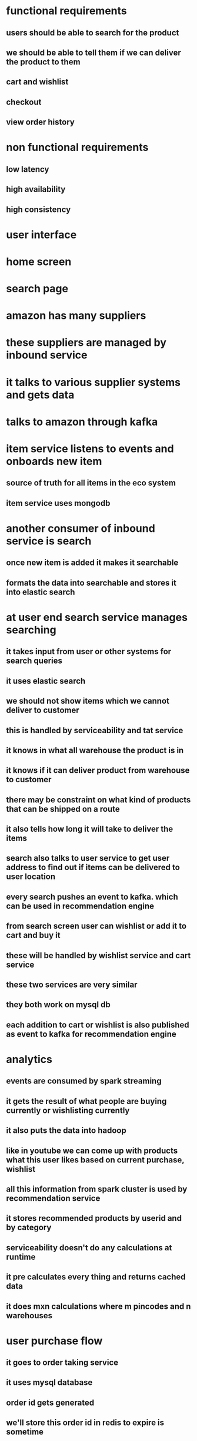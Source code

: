 * functional requirements
** users should be able to search for the product
** we should be able to tell them if we can deliver the product to them
** cart and wishlist
** checkout
** view order history
* non functional requirements
** low latency
** high availability
** high consistency
* user interface
* home screen
* search page
* amazon has many suppliers
* these suppliers are managed by inbound service
* it talks to various supplier systems and gets data
* talks to amazon through kafka
* item service listens to events and onboards new item
** source of truth for all items in the eco system
** item service uses mongodb
* another consumer of inbound service is search
** once new item is added it makes it searchable
** formats the data into searchable and stores it into elastic search
* at user end search service manages searching
** it takes input from user or other systems for search queries
** it uses elastic search
** we should not show items which we cannot deliver to customer
** this is handled by serviceability and tat service
** it knows in what all warehouse the product is in
** it knows if it can deliver product from warehouse to customer
** there may be constraint on what kind of products that can be shipped on a route
** it also tells how long it will take to deliver the items
** search also talks to user service to get user address to find out if items can be delivered to user location
** every search pushes an event to kafka. which can be used in recommendation engine
** from search screen user can wishlist or add it to cart and buy it
** these will be handled by wishlist service and cart service
** these two services are very similar
** they both work on mysql db
** each addition to cart or wishlist is also published as event to kafka for recommendation engine
* analytics
** events are consumed by spark streaming
** it gets the result of what people are buying currently or wishlisting currently
** it also puts the data into hadoop
** like in youtube we can come up with products what this user likes based on current purchase, wishlist
** all this information from spark cluster is used by recommendation service
** it stores recommended products by userid and by category
** serviceability doesn't do any calculations at runtime
** it pre calculates every thing and returns cached data
** it does mxn calculations where m pincodes and n warehouses
* user purchase flow
** it goes to order taking service
** it uses mysql database
** order id gets generated
** we'll store this order id in redis to expire is sometime
** the record in mysql database will have status
** we'll call the inventory service and block them for this order
** if multiple users want to buy same item , we can use non negative constraint to stop it from ordered by more people than actual count
** this way only first user gets order others get constraint error
** once the inventory is updated it goes into payment service
*** multiple outcomes could come out of payment service
*** payment successful
*** order gets confirmed and we update record in order taking service
*** we'll also trigger order placed event
*** second outcome is payment failed
*** we need to cancel order
*** increment inventory count again
*** reconcile service to check correctness of order count and inventory count
*** payment service didn't return at all
*** as we put expire time for redis, the cache entry gets expired
*** we'll write expiry call back on this event
*** order taking service will catch the event
*** mark the order as cancelled
*** what should we do if payment confirmation and expiration happen at same time
*** when payment success comes first, delete entry in redis
*** when expiry event comes first, refund the money back to customer or create new order and confirm it
*** dont forget to delete entry in redis when we get success for failure confirmation
*** we need to be careful about redis expiry as its events are not very punctual with time
*** alternative implementation could be queue
*** if item is out of stock we shouldnt show it to users in search and homepage
*** this is handled by search consumer
* how do we take care of order db bottleneck
** we needed mysql as we needed atomicity
** once the order is confirmed we dont update it
** archival service keeps moving data from sql to cassandra regularly
** archival service queries order processing service for all the terminal orders
** and sends them to historical order service to store them in cassandra
** past orders can be viewed through view order service
** notification service is used to send notifications to user seller etc
* analytics
** which item has generated the most profit
** which category has generated the most profit
** based on previous orders what he may order in future
** same process as in youtube
